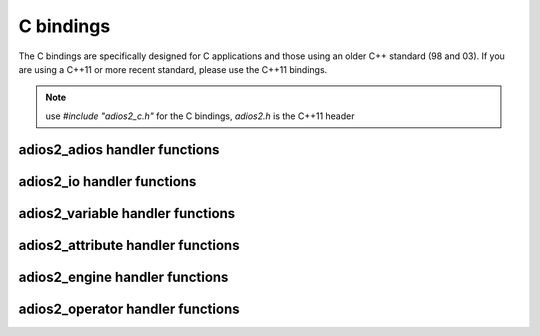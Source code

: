 **********
C bindings
**********

The C bindings are specifically designed for C applications and those using an older C++ standard (98 and 03). If you are using a C++11 or more recent standard, please use the C++11 bindings.  




.. note::
    
    use `#include "adios2_c.h"` for the C bindings, `adios2.h` is the C++11 header


adios2_adios handler functions
------------------------------

.. doxygenfile:: adios2_c_adios.h
   :project: C
   :path: ../../bindings/C/c/
   
adios2_io handler functions
---------------------------

.. doxygenfile:: adios2_c_io.h
   :project: C
   :path: ../../bindings/C/c/
   
adios2_variable handler functions
---------------------------------

.. doxygenfile:: adios2_c_variable.h
   :project: C
   :path: ../../bindings/C/c/
   
adios2_attribute handler functions
----------------------------------

.. doxygenfile:: adios2_c_attribute.h
   :project: C
   :path: ../../bindings/C/c/
   
adios2_engine handler functions
-------------------------------

.. doxygenfile:: adios2_c_engine.h
   :project: C
   :path: ../../bindings/C/c/
   
adios2_operator handler functions
---------------------------------

.. doxygenfile:: adios2_c_operator.h
   :project: C
   :path: ../../bindings/C/c/
